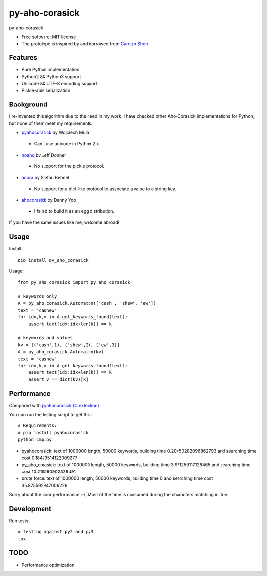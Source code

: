 ===============================
py-aho-corasick
===============================


.. image:: https://img.shields.io/pypi/v/py_aho_corasick.svg
        :target: https://pypi.python.org/pypi/py_aho_corasick

.. image:: https://img.shields.io/travis/JanFan/py_aho_corasick.svg
        :target: https://travis-ci.org/JanFan/py_aho_corasick

.. image:: https://readthedocs.org/projects/py-aho-corasick/badge/?version=latest
        :target: https://py-aho-corasick.readthedocs.io/en/latest/?badge=latest
        :alt: Documentation Status

.. image:: https://pyup.io/repos/github/JanFan/py_aho_corasick/shield.svg
     :target: https://pyup.io/repos/github/JanFan/py_aho_corasick/
     :alt: Updates


py-aho-corasick

* Free software: MIT license
* The prototype is inspired by and borrowed from `Carolyn Shen <http://carshen.github.io/data-structures/algorithms/2014/04/07/aho-corasick-implementation-in-python.html>`_

Features
--------

* Pure Python implementation
* Python2 && Python3 support
* Unicode && UTF-8 encoding support
* Pickle-able serialization

Background
--------

I re-invented this algorithm due to the need in my work.
I have checked other Aho-Corasick implementations for Python, but none of them meet my requirements.

* `pyahocorasick <https://github.com/WojciechMula/pyahocorasick>`_ by Wojciech Mula

 * Can't use unicode in Python 2.x.

* `noaho <https://github.com/JDonner/NoAho>`_ by Jeff Donner

 * No support for the pickle protocol.

* `acora <https://github.com/scoder/acora>`_ by Stefan Behnel

 * No support for a dict-like protocol to associate a value to a string key.

* `ahocorasick <https://hkn.eecs.berkeley.edu/~dyoo/python/ahocorasick/>`_ by Danny Yoo

 * I failed to build it as an egg distribution.

If you have the same issues like me, welcome abroad!

Usage
--------

Install::

    pip install py_aho_corasick

Usage::

    from py_aho_corasick import py_aho_corasick

    # keywords only
    A = py_aho_corasick.Automaton(['cash', 'shew', 'ew'])
    text = "cashew"
    for idx,k,v in A.get_keywords_found(text):
        assert text[idx:idx+len(k)] == k

    # keywords and values
    kv = [('cash',1), ('shew',2), ('ew',3)]
    A = py_aho_corasick.Automaton(kv)
    text = "cashew"
    for idx,k,v in A.get_keywords_found(text):
        assert text[idx:idx+len(k)] == k
        assert v == dict(kv)[k]


Performance
--------

Compared with `pyahocorasick (C extention) <https://github.com/WojciechMula/pyahocorasick>`_

You can run the testing script to get this::

    # Requirements:
    # pip install pyahocorasick
    python cmp.py

* pyahocorasick: text of 1000000 length, 50000 keywords, building time 0.20450282096862793 and searching time cost 0.18479514122009277
* py_aho_corasick: text of 1000000 length, 50000 keywords, building time 3.971259117126465 and searching time cost 10.219590902328491
* brute force: text of 1000000 length, 50000 keywords, building time 0 and searching time cost 35.875592947006226

Sorry about the poor performance :-(.
Most of the time is consumed during the characters matching in Trie.

Development
--------

Run tests::

    # testing against py2 and py3
    tox


TODO
--------

* Performance optimization
